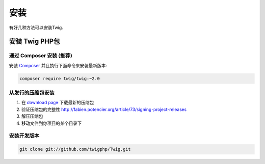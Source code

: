 安装
============

有好几种方法可以安装Twig.

安装 Twig PHP包
-------------------------------

通过 Composer 安装 (推荐)
~~~~~~~~~~~~~~~~~~~~~~~~~~~~~~~~~~~~~

安装 `Composer`_ 并且执行下面命令来安装最新版本:

.. code-block:: bash

    composer require twig/twig:~2.0

从发行的压缩包安装
~~~~~~~~~~~~~~~~~~~~~~~~~~~~~~~~~~~

1. 在 `download page`_ 下载最新的压缩包
2. 验证压缩包的完整性 http://fabien.potencier.org/article/73/signing-project-releases
3. 解压压缩包
4. 移动文件到你项目的某个目录下

安装开发版本
~~~~~~~~~~~~~~~~~~~~~~~~~~~~~~~~~~

.. code-block:: bash

    git clone git://github.com/twigphp/Twig.git

.. _`download page`: https://github.com/twigphp/Twig/tags
.. _`Composer`:      https://getcomposer.org/download/

